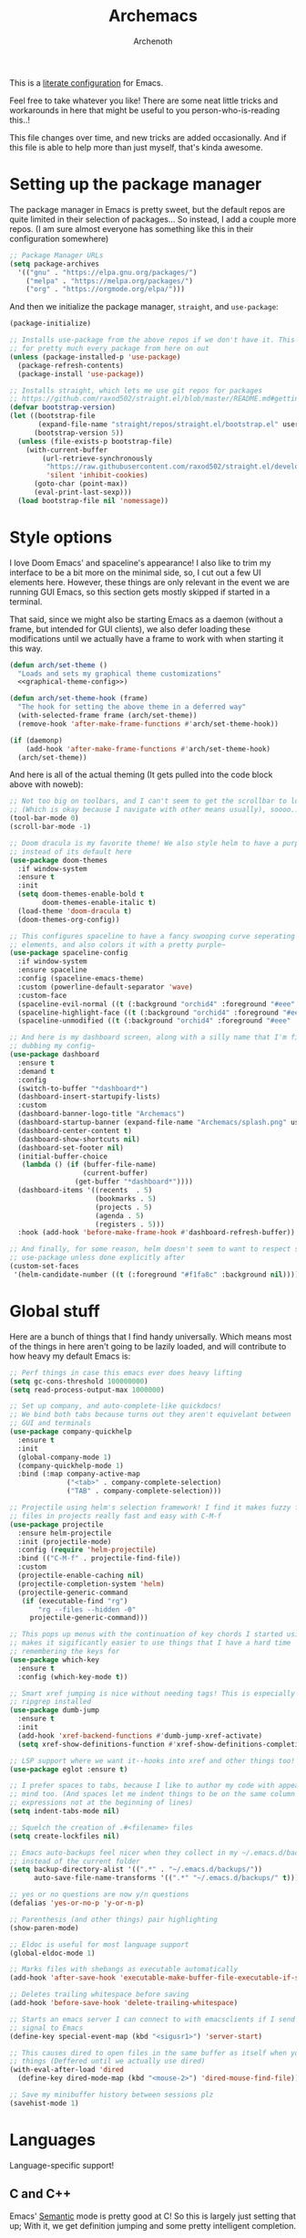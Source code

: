 #+TITLE:Archemacs
#+AUTHOR:Archenoth
#+EMAIL:archenoth@gmail.com
:SETTINGS:
#+STARTUP: hidestars
#+OPTIONS: tags:not-in-toc todo:nil toc:nil
#+FILETAGS: Config
#+PROPERTY: header-args :results silent :exports both :eval never-export
#+PROPERTY: header-args:emacs-lisp :tangle yes
#+DRAWERS: SETTINGS
#+LATEX_HEADER: \usepackage{parskip}
#+TOC: headlines 3
#+LATEX: \pagebreak
:END:

This is a [[info:org#Working with source code][literate configuration]] for Emacs.

Feel free to take whatever you like! There are some neat little tricks and workarounds in here that might be useful to you person-who-is-reading this..!

This file changes over time, and new tricks are added occasionally. And if this file is able to help more than just myself, that's kinda awesome.

* Setting up the package manager
The package manager in Emacs is pretty sweet, but the default repos are quite limited in their selection of packages... So instead, I add a couple more repos. (I am sure almost everyone has something like this in their configuration somewhere)
#+begin_src emacs-lisp
  ;; Package Manager URLs
  (setq package-archives
    '(("gnu" . "https://elpa.gnu.org/packages/")
      ("melpa" . "https://melpa.org/packages/")
      ("org" . "https://orgmode.org/elpa/")))
#+end_src

And then we initialize the package manager, =straight=, and =use-package=:
#+begin_src emacs-lisp
  (package-initialize)

  ;; Installs use-package from the above repos if we don't have it. This is used
  ;; for pretty much every package from here on out
  (unless (package-installed-p 'use-package)
    (package-refresh-contents)
    (package-install 'use-package))

  ;; Installs straight, which lets me use git repos for packages
  ;; https://github.com/raxod502/straight.el/blob/master/README.md#getting-started
  (defvar bootstrap-version)
  (let ((bootstrap-file
         (expand-file-name "straight/repos/straight.el/bootstrap.el" user-emacs-directory))
        (bootstrap-version 5))
    (unless (file-exists-p bootstrap-file)
      (with-current-buffer
          (url-retrieve-synchronously
           "https://raw.githubusercontent.com/raxod502/straight.el/develop/install.el"
           'silent 'inhibit-cookies)
        (goto-char (point-max))
        (eval-print-last-sexp)))
    (load bootstrap-file nil 'nomessage))
#+end_src


* Style options
I love Doom Emacs' and spaceline's appearance! I also like to trim my interface to be a bit more on the minimal side, so, I cut out a few UI elements here. However, these things are only relevant in the event we are running GUI Emacs, so this section gets mostly skipped if started in a terminal.

That said, since we might also be starting Emacs as a daemon (without a frame, but intended for GUI clients), we also defer loading these modifications until we actually have a frame to work with when starting it this way.
#+begin_src emacs-lisp :noweb yes
  (defun arch/set-theme ()
    "Loads and sets my graphical theme customizations"
    <<graphical-theme-config>>)

  (defun arch/set-theme-hook (frame)
    "The hook for setting the above theme in a deferred way"
    (with-selected-frame frame (arch/set-theme))
    (remove-hook 'after-make-frame-functions #'arch/set-theme-hook))

  (if (daemonp)
      (add-hook 'after-make-frame-functions #'arch/set-theme-hook)
    (arch/set-theme))
#+end_src

And here is all of the actual theming (It gets pulled into the code block above with noweb):
#+NAME:graphical-theme-config
#+begin_src emacs-lisp :tangle no
  ;; Not too big on toolbars, and I can't seem to get the scrollbar to look good
  ;; (Which is okay because I navigate with other means usually), soooo...
  (tool-bar-mode 0)
  (scroll-bar-mode -1)

  ;; Doom dracula is my favorite theme! We also style helm to have a purple color
  ;; instead of its default here
  (use-package doom-themes
    :if window-system
    :ensure t
    :init
    (setq doom-themes-enable-bold t
          doom-themes-enable-italic t)
    (load-theme 'doom-dracula t)
    (doom-themes-org-config))

  ;; This configures spaceline to have a fancy swooping curve seperating its
  ;; elements, and also colors it with a pretty purple~
  (use-package spaceline-config
    :if window-system
    :ensure spaceline
    :config (spaceline-emacs-theme)
    :custom (powerline-default-separator 'wave)
    :custom-face
    (spaceline-evil-normal ((t (:background "orchid4" :foreground "#eee" :inherit (quote mode-line)))))
    (spaceline-highlight-face ((t (:background "orchid4" :foreground "#eee" :inherit (quote mode-line)))))
    (spaceline-unmodified ((t (:background "orchid4" :foreground "#eee" :inherit (quote mode-line))))))

  ;; And here is my dashboard screen, along with a silly name that I'm finally
  ;; dubbing my config~
  (use-package dashboard
    :ensure t
    :demand t
    :config
    (switch-to-buffer "*dashboard*")
    (dashboard-insert-startupify-lists)
    :custom
    (dashboard-banner-logo-title "Archemacs")
    (dashboard-startup-banner (expand-file-name "Archemacs/splash.png" user-emacs-directory))
    (dashboard-center-content t)
    (dashboard-show-shortcuts nil)
    (dashboard-set-footer nil)
    (initial-buffer-choice
     (lambda () (if (buffer-file-name)
                    (current-buffer)
                  (get-buffer "*dashboard*"))))
    (dashboard-items '((recents  . 5)
                       (bookmarks . 5)
                       (projects . 5)
                       (agenda . 5)
                       (registers . 5)))
    :hook (add-hook 'before-make-frame-hook #'dashboard-refresh-buffer))

  ;; And finally, for some reason, helm doesn't seem to want to respect styling in
  ;; use-package unless done explicitly after
  (custom-set-faces
   '(helm-candidate-number ((t (:foreground "#f1fa8c" :background nil)))))
#+end_src


* Global stuff
Here are a bunch of things that I find handy universally. Which means most of the things in here aren't going to be lazily loaded, and will contribute to how heavy my default Emacs is:
#+begin_src emacs-lisp
  ;; Perf things in case this emacs ever does heavy lifting
  (setq gc-cons-threshold 100000000)
  (setq read-process-output-max 1000000)

  ;; Set up company, and auto-complete-like quickdocs!
  ;; We bind both tabs because turns out they aren't equivelant between
  ;; GUI and terminals
  (use-package company-quickhelp
    :ensure t
    :init
    (global-company-mode 1)
    (company-quickhelp-mode 1)
    :bind (:map company-active-map
                ("<tab>" . company-complete-selection)
                ("TAB" . company-complete-selection)))

  ;; Projectile using helm's selection framework! I find it makes fuzzy finding
  ;; files in projects really fast and easy with C-M-f
  (use-package projectile
    :ensure helm-projectile
    :init (projectile-mode)
    :config (require 'helm-projectile)
    :bind (("C-M-f" . projectile-find-file))
    :custom
    (projectile-enable-caching nil)
    (projectile-completion-system 'helm)
    (projectile-generic-command
     (if (executable-find "rg")
         "rg --files --hidden -0"
       projectile-generic-command)))

  ;; This pops up menus with the continuation of key chords I started using, which
  ;; makes it sigificantly easier to use things that I have a hard time
  ;; remembering the keys for
  (use-package which-key
    :ensure t
    :config (which-key-mode t))

  ;; Smart xref jumping is nice without needing tags! This is especially nice with
  ;; ripgrep installed
  (use-package dumb-jump
    :ensure t
    :init
    (add-hook 'xref-backend-functions #'dumb-jump-xref-activate)
    (setq xref-show-definitions-function #'xref-show-definitions-completing-read))

  ;; LSP support where we want it--hooks into xref and other things too!
  (use-package eglot :ensure t)

  ;; I prefer spaces to tabs, because I like to author my code with appearance in
  ;; mind too. (And spaces let me indent things to be on the same column of
  ;; expressions not at the beginning of lines)
  (setq indent-tabs-mode nil)

  ;; Squelch the creation of .#<filename> files
  (setq create-lockfiles nil)

  ;; Emacs auto-backups feel nicer when they collect in my ~/.emacs.d/backups
  ;; instead of the current folder
  (setq backup-directory-alist '((".*" . "~/.emacs.d/backups/"))
        auto-save-file-name-transforms '((".*" "~/.emacs.d/backups/" t)))

  ;; yes or no questions are now y/n questions
  (defalias 'yes-or-no-p 'y-or-n-p)

  ;; Parenthesis (and other things) pair highlighting
  (show-paren-mode)

  ;; Eldoc is useful for most language support
  (global-eldoc-mode 1)

  ;; Marks files with shebangs as executable automatically
  (add-hook 'after-save-hook 'executable-make-buffer-file-executable-if-script-p)

  ;; Deletes trailing whitespace before saving
  (add-hook 'before-save-hook 'delete-trailing-whitespace)

  ;; Starts an emacs server I can connect to with emacsclients if I send a USR1
  ;; signal to Emacs
  (define-key special-event-map (kbd "<sigusr1>") 'server-start)

  ;; This causes dired to open files in the same buffer as itself when you click
  ;; things (Deffered until we actually use dired)
  (with-eval-after-load 'dired
    (define-key dired-mode-map (kbd "<mouse-2>") 'dired-mouse-find-file))

  ;; Save my minibuffer history between sessions plz
  (savehist-mode 1)
#+end_src


* Languages
Language-specific support!

** C and C++
Emacs' [[info:Semantic][Semantic]] mode is pretty good at C! So this is largely just setting that up; With it, we get definition jumping and some pretty intelligent completion.

#+begin_src emacs-lisp
  ;; Setting up C and C++ with Semantic completion, jumping, summaries, and a
  ;; bunch of other nice things!
  (defun c-modes-hook ()
    (semantic-mode)
    (semantic-idle-summary-mode 1))

  (add-hook 'c-mode-hook 'c-modes-hook)
  (add-hook 'c++-mode-hook 'c-modes-hook)
#+end_src

** Clojure
#+begin_src emacs-lisp
  ;; CIDER makes Clojure a joy to work with, both in literate org files and outside
  (use-package cider
    :straight (cider :type git :host github :repo "clojure-emacs/cider")
    :ensure t
    :custom (org-babel-clojure-backend 'cider))
#+end_src

** Fennel
#+begin_src emacs-lisp
  ;; A mode for Fennel, which is a cool Clojure-like language I like a lot
  (use-package fennel-mode
    :straight (:repo "https://git.sr.ht/~technomancy/fennel-mode"
                     :type git :host nil :branch "main")
    :mode "\\.fnl$")
#+end_src

** Elisp
My Elisp configuration is largely just setting up =erefactor= and then adding it to the three Elisp modes.

#+begin_src emacs-lisp
  ;; Gives me passive highlighting of variables under point, and lets me refactor,
  ;; rename, and other neat things~ (Using straight to pull my version of the
  ;; package to remove a deprecated function call and warning)
  (use-package erefactor
    :ensure t
    :straight (erefactor :type git :host github :repo "mhayashi1120/Emacs-erefactor"
                         :fork (:host github :repo "Archenoth/Emacs-erefactor"))
    :hook ((emacs-lisp-mode lisp-interaction-mode ielm-mode) . erefactor-lazy-highlight-turn-on)
    :bind-keymap ("C-c r" . erefactor-map))
#+end_src

** HTML, JSP, PHP, and so on...
For most markup-centric web development, I start up =web-mode=. Having [[https://emmet.io/][Emmet]] available is nice too!
#+begin_src emacs-lisp
  ;; Web Mode for HTML, JSPs, etc...
  (use-package web-mode
    :ensure t
    :after yasnippet
    :mode "\\.\\(?:jsp\\|tag\\|erb\\|ejs\\|[sjp]?html?x?\\)$"
    :init
    (setq web-mode-engines-alist '(("jsp" . "\\.tag\\'")))
    (setq web-mode-html-offset 2)
    (setq web-mode-css-offset 2)
    (setq web-mode-script-offset 2))

  ;; Allows me to convert CSS selectors into the HTML that they represent to make
  ;; HTML authoring faster
  (use-package emmet-mode
    :ensure t
    :after web-mode
    :init (setq emmet-indentation 2)
    :hook
    ((web-mode . emmet-mode)))
#+end_src

** JavaScript
My JavaScript configuration is largely centered around js2 and it's tremendous JavaScript parsing ability.
#+begin_src emacs-lisp :eval no
  ;; A JavaScript mode that recognizes all kinds of useful things about JavaScript
  ;; code, like variable scope, words not in the standard, syntax, and a whole
  ;; heap of other things
  (use-package js2-mode
    :ensure js2-mode
    :mode "\\.js$")

  ;; Uses JS2 to let me rename variables and stuff~
  (use-package js2-refactor
    :ensure t
    :after js2-mode
    :bind (:map js-mode-map ("C-c r" . js2r-rename-var))
    :hook ((js2-mode . js2-refactor-mode)))
#+end_src

** Lua
#+begin_src emacs-lisp
  ;; Basic Lua support
  (use-package lua-mode :ensure t)
#+end_src

** Markdown mode
#+begin_src emacs-lisp :eval no
  ;; Markdown, for Jekyll and stuff!
  (use-package markdown-mode
    :ensure markdown-mode
    :mode "\\.\\(?:md\\|markdown\\)$")
#+end_src

** Pico-8
My favorite Pico-8 mode isn't on MELPA and friends, so we end up using straight here.

#+begin_src emacs-lisp
  ;; Fetches a mode that lets me edit pico-8 file lua with native support,
  ;; documentation file parsing, and support for showing me what graphics look
  ;; like in-buffer
  (use-package pico8-mode
    :straight (pico8-mode :type git :host github :repo "Kaali/pico8-mode"))
#+end_src

** Ruby
Allow for the standard =C-c C-c= keybind to eval the thing under my cursor in Ruby code. (Though this isn't exactly perfect like Lisp evaluation is, but does allow for some nice REPL-based dev in Ruby)
#+begin_src emacs-lisp
  (use-package inf-ruby
    :ensure t
    :bind (:map inf-ruby-minor-mode-map ("C-c C-c" . ruby-send-block)))
#+end_src

** Rust
Eglot is all the support we need for Rust:
#+begin_src emacs-lisp
  (use-package rust-mode
    :ensure t
    :hook ((rust-mode . eglot-ensure)))
#+end_src

** SQL
Emacs seems to fail at escaping backslashes in SQL files... So I have slightly modified the syntax entry for the backslash character in SQL files so it acts like a proper escape:
#+begin_src emacs-lisp
  ;; Fix syntax escaping for SQL modes in buffers
  (use-package sql
    :config (modify-syntax-entry ?\\ "\\" sql-mode-syntax-table))
#+end_src

** VBS
I don't use VBS often--but I guess often enough to want an editor to play around with it. (This one also isn't on MELPA)
#+begin_src emacs-lisp
  (use-package vbscript-mode
    :straight (vbscript-mode :type git :host github :repo "nverno/vbs-mode")
    :mode "\\.vbs$")
#+end_src


* Utility
Non-language Emacs applications

** Epub reader
#+begin_src emacs-lisp
  (use-package nov
    :ensure t
    :mode "\\.epub$")
#+end_src

** Gemini and Gopher
In here, I define a special =browse-url= function for gopher and gemini links, and then register them!
#+begin_src emacs-lisp
  (use-package elpher
    :ensure t
    :config
    (defun browse-url-elpher (url &rest _)
      (elpher-go url))

    (setq browse-url-handlers
          '(("^gopher:" . browse-url-elpher)
            ("^gemini:" . browse-url-elpher))))
#+end_src

** Idle highlighting
This lets me see casually, the way variables and other things are used in programming buffers!

#+begin_src emacs-lisp
  (use-package idle-highlight-mode
    :ensure t
    :hook (prog-mode . idle-highlight-mode))
#+end_src

** Hexl
Hexl lacks some functionality, such as the ability to go to address offsets, so I stole a code block from [[https://emacs.stackexchange.com/a/45805/2039][here]] to do that:
#+begin_src emacs-lisp
  ;; Credit https://emacs.stackexchange.com/a/45805/2039
  (defun ext/hexl-hex-forward-char (hex-offset)
    "Move to right HEX-OFFSET bytes (left if negative) in Hexl mode."
    (interactive "sHex Offset: ")
    (hexl-goto-address
     (+ (hexl-current-address)
        (hexl-hex-string-to-integer hex-offset))))
#+end_src

And then I wrote a function to measure the length of the region:
#+begin_src emacs-lisp
  (defun arch/hexl-measure-region ()
    "Measure how large the active region is."
    (interactive)
    (if (region-active-p)
        (save-excursion
          (let ((point (hexl-current-address)))
            (exchange-point-and-mark)
            (let ((diff (abs (- point (hexl-current-address)))))
              (exchange-point-and-mark)
              (message "Range is %d bytes (0x%08x)" diff diff))))
      (message "Current address: 0x%08x" (hexl-current-address))))
#+end_src

As for the bindings to use this:
#+begin_src emacs-lisp
  (add-hook 'hexl-mode-hook
            (lambda ()
              (local-set-key (kbd "M-f") #'ext/hexl-hex-forward-char)
              (local-set-key (kbd "M-s") #'arch/hexl-measure-region)))
#+end_src

** Magit
One of the best Git frontends! It's good enough that I actually use it instead of the CLI sometimes, which I feel very comfortable with~
#+begin_src emacs-lisp
  (use-package magit :ensure t)
#+end_src

** Multiple cursors
This adds multiple-cursor bindings similar to other editors that I find pretty handy!

#+begin_src emacs-lisp
  (use-package multiple-cursors
    :ensure t
    :bind (("C-d" . mc/mark-next-like-this)
           ("C-M-<up>" . mc/mmlte--up)
           ("C-M-<down>" . mc/mmlte--down)
           ("C-<down-mouse-1>" . mc/add-cursor-on-click)))
#+end_src

** Org Mode
My Org mode setup includes support for spell checking, grammar checking (Which requires =languagetool-commandline.jar= from [[https://www.languagetool.org/download/snapshots/][here]]), tangling source files from Org mode, =visual-line-mode=, and syntax coloring.

I also add nice looking Unicode bullet points.
#+begin_src emacs-lisp
  ;; Catches weasel works and other fun things like that.
  (use-package writegood-mode :ensure t)

  (use-package org
    :ensure t
    :init
    (setq org-export-latex-listings 'minted)
    :custom-face
    (org-level-1 ((t (:inherit outline-1 :height 1.3))))
    :custom
    (org-hide-emphasis-markers t)
    (org-src-fontify-natively t)
    :hook
    ((org-mode . flyspell-mode)
     (org-mode . visual-line-mode)
     (org-mode . org-indent-mode)
     (org-mode . writegood-mode)))

  ;; Requires a languagetool-commandline.jar from
  ;; https://www.languagetool.org/download/snapshots/
  (use-package langtool
    :ensure t)

  (use-package org-bullets
    :ensure t
    :hook ((org-mode . org-bullets-mode))
    :custom-face
    (org-bullet-blue ((t (:foreground "#61bfff"))))
    (org-bullet-face ((t (:inherit outline-1)))))

  ;; Global org-mode bindings
  (global-set-key (kbd "C-c a") 'org-agenda)
  (global-set-key (kbd "C-c c") 'org-capture)
#+end_src

** grep
This is a built-in package, but I like to customize it so it uses ripgrep
#+begin_src emacs-lisp :tangle (if (executable-find "rg") "yes" "no")
  ;; Use ripgrep; it is extremely fast
  (use-package grep
    :custom
    (grep-command '("rg -n -H --no-heading -e '' $(git rev-parse --show-toplevel || pwd)" . 27))
    (grep-find-command '("rg -n -H --no-heading -g '*' -e '' $(git rev-parse --show-toplevel || pwd)" . 34)))
#+end_src
